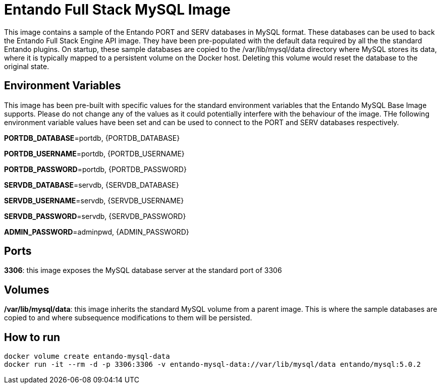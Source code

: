 # Entando Full Stack MySQL Image

This image contains a sample of the Entando PORT and SERV databases in MySQL format. These databases can be used to back
the Entando Full Stack Engine API image. They have been pre-populated with the default data required by all the the standard Entando plugins. 
On startup, these sample databases are copied to the /var/lib/mysql/data directory where MySQL stores its data, where it is typically
mapped to a persistent volume on the Docker host. Deleting this volume would reset the database to the original state.


## Environment Variables

This image has been pre-built with specific values for the standard environment variables that the Entando MySQL Base Image supports.
Please do not change any of the values as it could potentially interfere with the behaviour of the image. THe following environment
variable values have been set and can be used to connect to the PORT and SERV databases respectively.
 
**PORTDB_DATABASE**=portdb, {PORTDB_DATABASE}

**PORTDB_USERNAME**=portdb, {PORTDB_USERNAME}

**PORTDB_PASSWORD**=portdb, {PORTDB_PASSWORD}

**SERVDB_DATABASE**=servdb, {SERVDB_DATABASE}

**SERVDB_USERNAME**=servdb, {SERVDB_USERNAME}

**SERVDB_PASSWORD**=servdb, {SERVDB_PASSWORD}

**ADMIN_PASSWORD**=adminpwd, {ADMIN_PASSWORD}

## Ports

**3306**: this image exposes the MySQL database server at the standard port of 3306

## Volumes

**/var/lib/mysql/data**: this image inherits the standard MySQL volume from a parent image. This is where the
sample databases are copied to and where subsequence modifications to them will be persisted.

## How to run

```
docker volume create entando-mysql-data
docker run -it --rm -d -p 3306:3306 -v entando-mysql-data://var/lib/mysql/data entando/mysql:5.0.2
```
